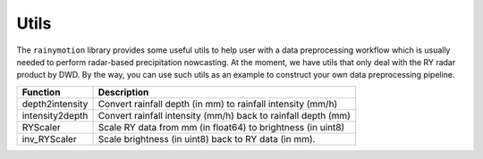 Utils
=====

The ``rainymotion`` library provides some useful utils to help user with a data preprocessing workflow which is usually needed to perform radar-based precipitation nowcasting. At the moment, we have utils that only deal with the RY radar product by DWD. By the way, you can use such utils as an example to construct your own data preprocessing pipeline.

================ =====================================
Function           Description
================ =====================================
depth2intensity  Convert rainfall depth (in mm) to rainfall intensity (mm/h)
intensity2depth  Convert rainfall intensity (mm/h) back to rainfall depth (mm)
RYScaler         Scale RY data from mm (in float64) to brightness (in uint8)
inv_RYScaler     Scale brightness (in uint8) back to RY data (in mm).
================ =====================================

.. seealso::
    :doc:`notebooks` for how to use ``rainymotion.utils`` in the nowcasting workflow.
